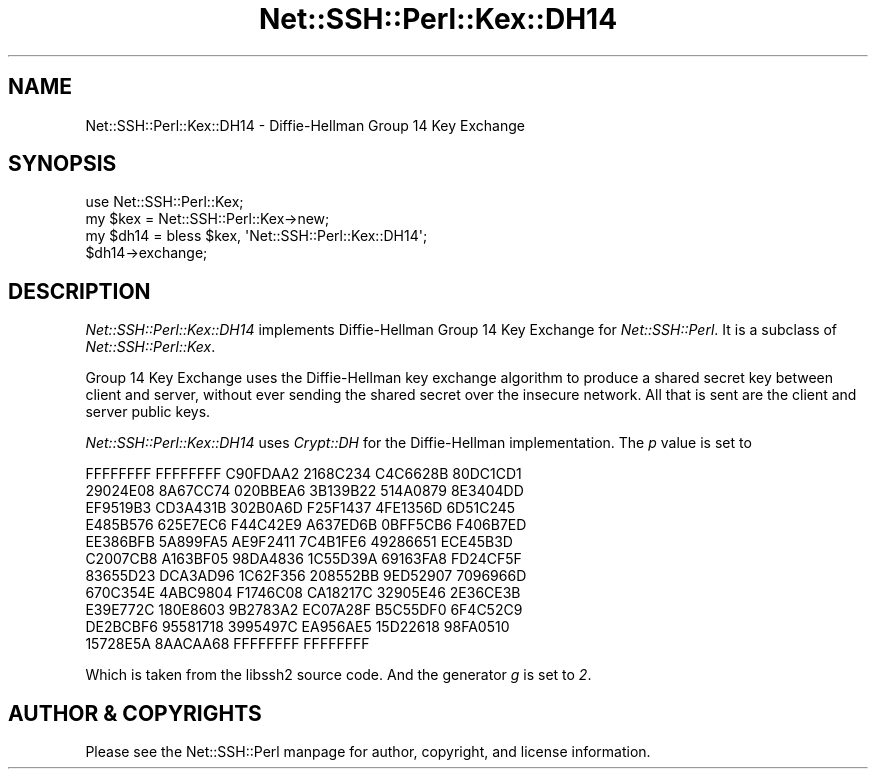 .\" Automatically generated by Pod::Man 4.10 (Pod::Simple 3.35)
.\"
.\" Standard preamble:
.\" ========================================================================
.de Sp \" Vertical space (when we can't use .PP)
.if t .sp .5v
.if n .sp
..
.de Vb \" Begin verbatim text
.ft CW
.nf
.ne \\$1
..
.de Ve \" End verbatim text
.ft R
.fi
..
.\" Set up some character translations and predefined strings.  \*(-- will
.\" give an unbreakable dash, \*(PI will give pi, \*(L" will give a left
.\" double quote, and \*(R" will give a right double quote.  \*(C+ will
.\" give a nicer C++.  Capital omega is used to do unbreakable dashes and
.\" therefore won't be available.  \*(C` and \*(C' expand to `' in nroff,
.\" nothing in troff, for use with C<>.
.tr \(*W-
.ds C+ C\v'-.1v'\h'-1p'\s-2+\h'-1p'+\s0\v'.1v'\h'-1p'
.ie n \{\
.    ds -- \(*W-
.    ds PI pi
.    if (\n(.H=4u)&(1m=24u) .ds -- \(*W\h'-12u'\(*W\h'-12u'-\" diablo 10 pitch
.    if (\n(.H=4u)&(1m=20u) .ds -- \(*W\h'-12u'\(*W\h'-8u'-\"  diablo 12 pitch
.    ds L" ""
.    ds R" ""
.    ds C` ""
.    ds C' ""
'br\}
.el\{\
.    ds -- \|\(em\|
.    ds PI \(*p
.    ds L" ``
.    ds R" ''
.    ds C`
.    ds C'
'br\}
.\"
.\" Escape single quotes in literal strings from groff's Unicode transform.
.ie \n(.g .ds Aq \(aq
.el       .ds Aq '
.\"
.\" If the F register is >0, we'll generate index entries on stderr for
.\" titles (.TH), headers (.SH), subsections (.SS), items (.Ip), and index
.\" entries marked with X<> in POD.  Of course, you'll have to process the
.\" output yourself in some meaningful fashion.
.\"
.\" Avoid warning from groff about undefined register 'F'.
.de IX
..
.nr rF 0
.if \n(.g .if rF .nr rF 1
.if (\n(rF:(\n(.g==0)) \{\
.    if \nF \{\
.        de IX
.        tm Index:\\$1\t\\n%\t"\\$2"
..
.        if !\nF==2 \{\
.            nr % 0
.            nr F 2
.        \}
.    \}
.\}
.rr rF
.\" ========================================================================
.\"
.IX Title "Net::SSH::Perl::Kex::DH14 3"
.TH Net::SSH::Perl::Kex::DH14 3 "2021-02-09" "perl v5.28.0" "User Contributed Perl Documentation"
.\" For nroff, turn off justification.  Always turn off hyphenation; it makes
.\" way too many mistakes in technical documents.
.if n .ad l
.nh
.SH "NAME"
Net::SSH::Perl::Kex::DH14 \- Diffie\-Hellman Group 14 Key Exchange
.SH "SYNOPSIS"
.IX Header "SYNOPSIS"
.Vb 3
\&    use Net::SSH::Perl::Kex;
\&    my $kex = Net::SSH::Perl::Kex\->new;
\&    my $dh14 = bless $kex, \*(AqNet::SSH::Perl::Kex::DH14\*(Aq;
\&
\&    $dh14\->exchange;
.Ve
.SH "DESCRIPTION"
.IX Header "DESCRIPTION"
\&\fINet::SSH::Perl::Kex::DH14\fR implements Diffie-Hellman Group 14 Key
Exchange for \fINet::SSH::Perl\fR. It is a subclass of
\&\fINet::SSH::Perl::Kex\fR.
.PP
Group 14 Key Exchange uses the Diffie-Hellman key exchange algorithm
to produce a shared secret key between client and server, without
ever sending the shared secret over the insecure network. All that is
sent are the client and server public keys.
.PP
\&\fINet::SSH::Perl::Kex::DH14\fR uses \fICrypt::DH\fR for the Diffie-Hellman
implementation. The \fIp\fR value is set to
.PP
.Vb 11
\&      FFFFFFFF FFFFFFFF C90FDAA2 2168C234 C4C6628B 80DC1CD1
\&      29024E08 8A67CC74 020BBEA6 3B139B22 514A0879 8E3404DD
\&      EF9519B3 CD3A431B 302B0A6D F25F1437 4FE1356D 6D51C245
\&      E485B576 625E7EC6 F44C42E9 A637ED6B 0BFF5CB6 F406B7ED
\&      EE386BFB 5A899FA5 AE9F2411 7C4B1FE6 49286651 ECE45B3D
\&      C2007CB8 A163BF05 98DA4836 1C55D39A 69163FA8 FD24CF5F
\&      83655D23 DCA3AD96 1C62F356 208552BB 9ED52907 7096966D
\&      670C354E 4ABC9804 F1746C08 CA18217C 32905E46 2E36CE3B
\&      E39E772C 180E8603 9B2783A2 EC07A28F B5C55DF0 6F4C52C9
\&      DE2BCBF6 95581718 3995497C EA956AE5 15D22618 98FA0510
\&      15728E5A 8AACAA68 FFFFFFFF FFFFFFFF
.Ve
.PP
Which is taken from the libssh2 source code.
And the generator \fIg\fR is set to \fI2\fR.
.SH "AUTHOR & COPYRIGHTS"
.IX Header "AUTHOR & COPYRIGHTS"
Please see the Net::SSH::Perl manpage for author, copyright, and
license information.
